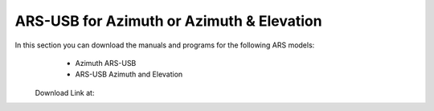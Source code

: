 ARS-USB for Azimuth or Azimuth & Elevation
=========================================

.. intro::  
   :sorted:

In this section you can download the manuals and programs for the following ARS models:
     - Azimuth ARS-USB
     - ARS-USB Azimuth and Elevation

    Download Link at:

.. image:: ../images/download.png
        :target: https://ea4tx.com/sdm_downloads/cd-rom-ars-usb/
        :alt: Download
        :align: center
     


.. image:: ../images/CD-ROM-ARS.png
    :width: 30%
    :align: center  

